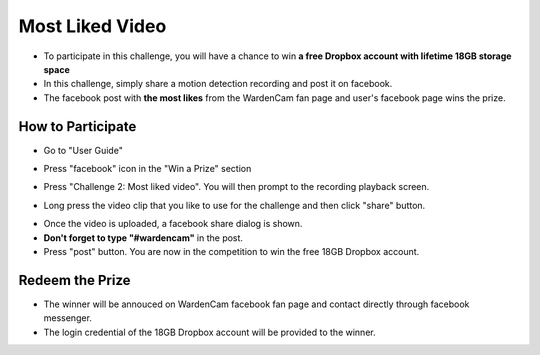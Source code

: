 .. _videochallenge:

Most Liked Video
===================
- To participate in this challenge, you will have a chance to win **a free Dropbox account with lifetime 18GB storage space**
- In this challenge, simply share a motion detection recording and post it on facebook.
- The facebook post with **the most likes** from the WardenCam fan page and user's facebook page wins the prize.

How to Participate
------------------
- Go to "User Guide"
| |user guide|
.. |user guide| image:: img/user_guide.png
  :width: 240pt

- Press "facebook" icon in the "Win a Prize" section
| |challenges|
.. |challenges| image:: img/challenges.png
  :width: 240pt

- Press "Challenge 2: Most liked video". You will then prompt to the recording playback screen.
| |cloudview share|
.. |cloudview share| image:: img/cloudview_share.png
  :width: 320pt

- Long press the video clip that you like to use for the challenge and then click "share" button.
| |upload video|
.. |upload video| image:: img/upload_video.png
  :width: 320pt

- Once the video is uploaded, a facebook share dialog is shown.
- **Don't forget to type "#wardencam"** in the post.
- Press "post" button. You are now in the competition to win the free 18GB Dropbox account.
| |share video|
.. |share video| image:: img/video_share.png
  :width: 240pt

Redeem the Prize
----------------
- The winner will be annouced on WardenCam facebook fan page and contact directly through facebook messenger.
- The login credential of the 18GB Dropbox account will be provided to the winner.
| |dropbox account|
.. |dropbox account| image:: img/dropbox_account.png
  :width: 160pt
